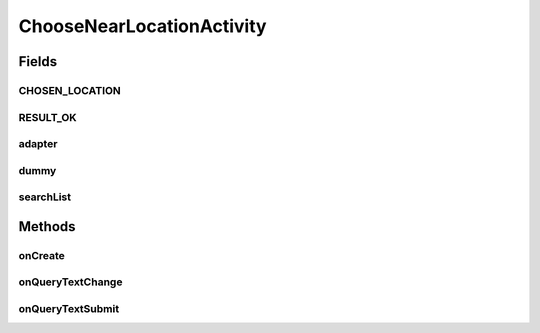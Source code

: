 .. java:import:: android.app SearchManager

.. java:import:: android.content Context

.. java:import:: android.content Intent

.. java:import:: android.os Bundle

.. java:import:: android.support.design.widget FloatingActionButton

.. java:import:: android.support.design.widget Snackbar

.. java:import:: android.support.v7.app AppCompatActivity

.. java:import:: android.support.v7.widget Toolbar

.. java:import:: android.view View

.. java:import:: android.widget AdapterView

.. java:import:: android.widget ListView

.. java:import:: android.widget SearchView

.. java:import:: android.widget Toast

.. java:import:: java.util ArrayList

ChooseNearLocationActivity
==========================

.. java:package:: org.codethechange.culturemesh
   :noindex:

.. java:type:: public class ChooseNearLocationActivity extends AppCompatActivity implements SearchView.OnQueryTextListener

Fields
------
CHOSEN_LOCATION
^^^^^^^^^^^^^^^

.. java:field:: public static final String CHOSEN_LOCATION
   :outertype: ChooseNearLocationActivity

RESULT_OK
^^^^^^^^^

.. java:field:: public final int RESULT_OK
   :outertype: ChooseNearLocationActivity

adapter
^^^^^^^

.. java:field::  LocationSearchAdapter adapter
   :outertype: ChooseNearLocationActivity

dummy
^^^^^

.. java:field::  ArrayList<String> dummy
   :outertype: ChooseNearLocationActivity

searchList
^^^^^^^^^^

.. java:field::  ListView searchList
   :outertype: ChooseNearLocationActivity

Methods
-------
onCreate
^^^^^^^^

.. java:method:: @Override protected void onCreate(Bundle savedInstanceState)
   :outertype: ChooseNearLocationActivity

onQueryTextChange
^^^^^^^^^^^^^^^^^

.. java:method:: @Override public boolean onQueryTextChange(String newText)
   :outertype: ChooseNearLocationActivity

onQueryTextSubmit
^^^^^^^^^^^^^^^^^

.. java:method:: @Override public boolean onQueryTextSubmit(String query)
   :outertype: ChooseNearLocationActivity

